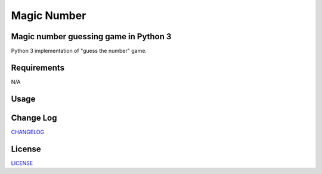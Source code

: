 ============
Magic Number 
============
.. image:: https://img.shields.io/badge/License-MIT-yellow.svg
  :target: https://opensource.org/licenses/MIT

Magic number guessing game in Python 3 
--------------------------------------
Python 3 implementation of "guess the number" game. 

Requirements
------------
N/A

Usage
-----

Change Log
----------
CHANGELOG_

.. _CHANGELOG: https://github.com/marshki/MagicNumber/blob/master/CHANGELOG.rst

License
-------
LICENSE_

.. _LICENSE: https://github.com/marshki/MagicNumber/blob/master/LICENSE
